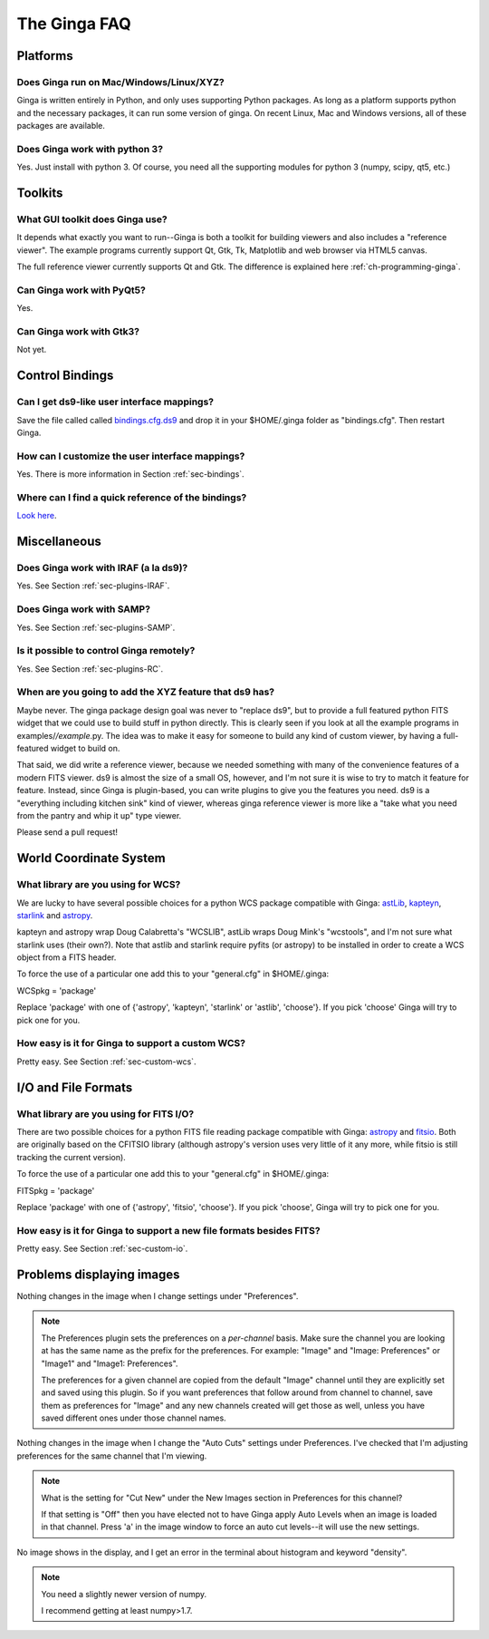 +++++++++++++
The Ginga FAQ
+++++++++++++

---------
Platforms
---------

Does Ginga run on Mac/Windows/Linux/XYZ?
----------------------------------------
Ginga is written entirely in Python, and only uses supporting Python
packages.  As long as a platform supports python and the necessary
packages, it can run some version of ginga.  On recent Linux, Mac and
Windows versions, all of these packages are available.

Does Ginga work with python 3?
------------------------------
Yes.  Just install with python 3.  Of course, you need all the
supporting modules for python 3 (numpy, scipy, qt5, etc.)

--------
Toolkits
--------

What GUI toolkit does Ginga use?
--------------------------------
It depends what exactly you want to run--Ginga is both a toolkit for
building viewers and also includes a "reference viewer".  The example
programs currently support Qt, Gtk, Tk, Matplotlib and web browser via
HTML5 canvas.  

The full reference viewer currently supports Qt and Gtk.  The difference
is explained here :ref:`ch-programming-ginga`.

Can Ginga work with PyQt5?
--------------------------
Yes.

Can Ginga work with Gtk3?
-------------------------
Not yet.

----------------
Control Bindings
----------------

Can I get ds9-like user interface mappings?
-------------------------------------------
Save the file called called `bindings.cfg.ds9 
<https://raw.github.com/ejeschke/ginga/master/examples/bindings/bindings.cfg.ds9>`_
and drop it in your $HOME/.ginga folder as "bindings.cfg".
Then restart Ginga.

How can I customize the user interface mappings?
------------------------------------------------
Yes.  There is more information in Section :ref:`sec-bindings`.

Where can I find a quick reference of the bindings?
---------------------------------------------------
`Look here <https://ginga.readthedocs.io/en/latest/quickref.html>`_.

-------------
Miscellaneous
-------------

Does Ginga work with IRAF (a la ds9)?
-------------------------------------
Yes.  See Section :ref:`sec-plugins-IRAF`.

Does Ginga work with SAMP?
--------------------------
Yes.  See Section :ref:`sec-plugins-SAMP`.

Is it possible to control Ginga remotely?
-----------------------------------------
Yes.  See Section :ref:`sec-plugins-RC`.

When are you going to add the XYZ feature that ds9 has?
-------------------------------------------------------
Maybe never.  The ginga package design goal was never to "replace ds9",
but to provide a full featured python FITS widget that we could use to
build stuff in python directly.  This is clearly seen if you look at all
the example programs in examples/*/example*.py.  The idea was to
make it easy for someone to build any kind of custom viewer, by having a
full-featured widget to build on.

That said, we did write a reference viewer, because we needed something
with many of the convenience features of a modern FITS viewer.  ds9 is
almost the size of a small OS, however, and I'm not sure it is wise to
try to match it feature for feature.  Instead, since Ginga is
plugin-based, you can write plugins to give you the features you need.
ds9 is a "everything including kitchen sink" kind of viewer, whereas
ginga reference viewer is more like a "take what you need from the
pantry and whip it up" type viewer.  

Please send a pull request!

-----------------------
World Coordinate System
-----------------------

What library are you using for WCS?
-----------------------------------
We are lucky to have several possible choices for a python WCS package
compatible with Ginga: 
`astLib <http://astlib.sourceforge.net/>`_, 
`kapteyn <http://www.astro.rug.nl/software/kapteyn/>`_,
`starlink <https://github.com/timj/starlink-pyast>`_ and
`astropy <https://github.com/astropy/astropy>`_.

kapteyn and astropy wrap Doug Calabretta's "WCSLIB", astLib wraps
Doug Mink's "wcstools", and I'm not sure what starlink uses (their own?).
Note that astlib and starlink require pyfits (or astropy) to be
installed in order to create a WCS object from a FITS header. 

To force the use of a particular one add this to your "general.cfg"
in $HOME/.ginga:

WCSpkg = 'package'

Replace 'package' with one of {'astropy', 'kapteyn', 'starlink' or
'astlib', 'choose'}.  If you pick 'choose' Ginga will try to pick one
for you. 

How easy is it for Ginga to support a custom WCS?
-------------------------------------------------
Pretty easy.  See Section :ref:`sec-custom-wcs`.


--------------------
I/O and File Formats
--------------------

What library are you using for FITS I/O?
----------------------------------------
There are two possible choices for a python FITS file reading package
compatible with Ginga: 
`astropy <https://github.com/astropy/astropy>`_ and
`fitsio <https://github.com/esheldon/fitsio>`_.  
Both are originally based on the CFITSIO library (although astropy's
version uses very little of it any more, while fitsio is still
tracking the current version). 

To force the use of a particular one add this to your "general.cfg"
in $HOME/.ginga:

FITSpkg = 'package'

Replace 'package' with one of {'astropy', 'fitsio', 'choose'}.
If you pick 'choose', Ginga will try to pick one for you.

How easy is it for Ginga to support a new file formats besides FITS?
--------------------------------------------------------------------
Pretty easy.  See Section :ref:`sec-custom-io`.

--------------------------
Problems displaying images
--------------------------
Nothing changes in the image when I change settings under "Preferences".

.. note:: The Preferences plugin sets the preferences on a *per-channel*
	  basis.  Make sure the channel you are looking at has the same
	  name as the prefix for the preferences.  For example: "Image"
	  and "Image: Preferences" or "Image1" and "Image1: Preferences".

          The preferences for a given channel are copied from the
	  default "Image" channel until they are explicitly set and
	  saved using this plugin.  So if you want preferences that
	  follow around from channel to channel, save them as
	  preferences for "Image" and any new channels created will get
	  those as well, unless you have saved different ones under
	  those channel names.

Nothing changes in the image when I change the "Auto Cuts" settings under
Preferences.  I've checked that I'm adjusting preferences for the same
channel that I'm viewing.

.. note:: What is the setting for "Cut New" under the New Images section
	  in Preferences for this channel?

          If that setting is "Off" then you have elected not to have
	  Ginga apply Auto Levels when an image is loaded in that
	  channel.  Press 'a' in the image window to force an auto cut
	  levels--it will use the new settings.

No image shows in the display, and I get an error in the terminal about
histogram and keyword "density". 

.. note:: You need a slightly newer version of numpy.

          I recommend getting at least numpy>1.7.

